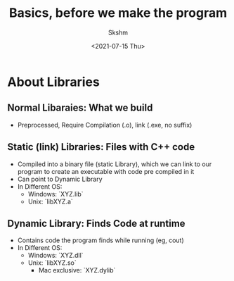 #+title: Basics, before we make the program
#+author: Skshm
#+date: <2021-07-15 Thu>

* About Libraries

** Normal Libaraies: What we build
- Preprocessed, Require Compilation (.o), link (.exe, no suffix)

** Static (link) Libraries: Files with C++ code
- Compiled into a binary file (static Library), which we can link to our program to create an executable with code pre compiled in it
- Can point to Dynamic Library
- In Different OS:
  + Windows: `XYZ.lib`
  + Unix: `libXYZ.a`

** Dynamic Library: Finds Code at runtime
- Contains code the program finds while running (eg, cout)
- In Different OS:
  + Windows: `XYZ.dll`
  + Unix: `libXYZ.so`
    - Mac exclusive: `XYZ.dylib`
